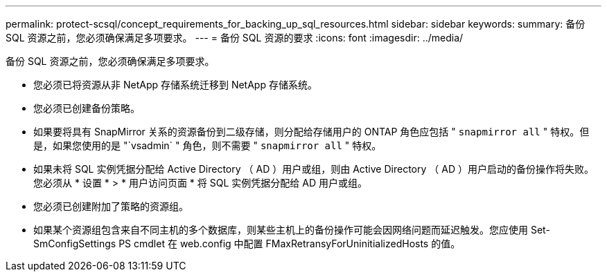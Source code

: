 ---
permalink: protect-scsql/concept_requirements_for_backing_up_sql_resources.html 
sidebar: sidebar 
keywords:  
summary: 备份 SQL 资源之前，您必须确保满足多项要求。 
---
= 备份 SQL 资源的要求
:icons: font
:imagesdir: ../media/


[role="lead"]
备份 SQL 资源之前，您必须确保满足多项要求。

* 您必须已将资源从非 NetApp 存储系统迁移到 NetApp 存储系统。
* 您必须已创建备份策略。
* 如果要将具有 SnapMirror 关系的资源备份到二级存储，则分配给存储用户的 ONTAP 角色应包括 " `snapmirror all` " 特权。但是，如果您使用的是 "`vsadmin` " 角色，则不需要 " `snapmirror all` " 特权。
* 如果未将 SQL 实例凭据分配给 Active Directory （ AD ）用户或组，则由 Active Directory （ AD ）用户启动的备份操作将失败。您必须从 * 设置 * > * 用户访问页面 * 将 SQL 实例凭据分配给 AD 用户或组。
* 您必须已创建附加了策略的资源组。
* 如果某个资源组包含来自不同主机的多个数据库，则某些主机上的备份操作可能会因网络问题而延迟触发。您应使用 Set-SmConfigSettings PS cmdlet 在 web.config 中配置 FMaxRetransyForUninitializedHosts 的值。

